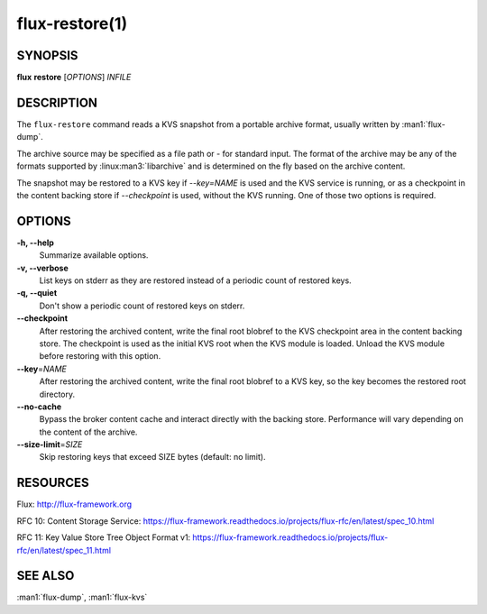 ===============
flux-restore(1)
===============


SYNOPSIS
========

**flux** **restore** [*OPTIONS*] *INFILE*


DESCRIPTION
===========

The ``flux-restore`` command reads a KVS snapshot from a portable archive
format, usually written by :man1:`flux-dump`.

The archive source may be specified as a file path or *-* for standard input.
The format of the archive may be any of the formats supported by
:linux:man3:`libarchive` and is determined on the fly based on the archive
content.

The snapshot may be restored to a KVS key if *--key=NAME* is used and the
KVS service is running, or as a checkpoint in the content backing store
if *--checkpoint* is used, without the KVS running.  One of those two options
is required.


OPTIONS
=======

**-h, --help**
   Summarize available options.

**-v, --verbose**
   List keys on stderr as they are restored instead of a periodic count of
   restored keys.

**-q, --quiet**
   Don't show a periodic count of restored keys on stderr.

**--checkpoint**
   After restoring the archived content, write the final root blobref
   to the KVS checkpoint area in the content backing store.  The checkpoint
   is used as the initial KVS root when the KVS module is loaded.  Unload
   the KVS module before restoring with this option.

**--key**\ =\ *NAME*
   After restoring the archived content, write the final root blobref
   to a KVS key, so the key becomes the restored root directory.

**--no-cache**
   Bypass the broker content cache and interact directly with the backing
   store.  Performance will vary depending on the content of the archive.

**--size-limit**\ =\ *SIZE*
   Skip restoring keys that exceed SIZE bytes (default: no limit).

RESOURCES
=========

Flux: http://flux-framework.org

RFC 10: Content Storage Service: https://flux-framework.readthedocs.io/projects/flux-rfc/en/latest/spec_10.html

RFC 11: Key Value Store Tree Object Format v1: https://flux-framework.readthedocs.io/projects/flux-rfc/en/latest/spec_11.html


SEE ALSO
========

:man1:`flux-dump`, :man1:`flux-kvs`
